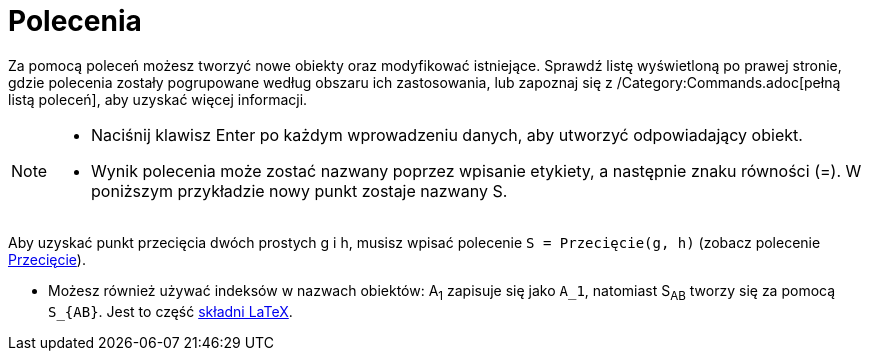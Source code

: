 = Polecenia
:page-en: Commands
ifdef::env-github[:imagesdir: /en/modules/ROOT/assets/images]

Za pomocą poleceń możesz tworzyć nowe obiekty oraz modyfikować istniejące. Sprawdź listę wyświetloną po prawej stronie, 
gdzie polecenia zostały pogrupowane według obszaru ich zastosowania, lub zapoznaj się z /Category:Commands.adoc[pełną 
listą poleceń], aby uzyskać więcej informacji.

[NOTE]
====

* Naciśnij klawisz [.kcode]#Enter# po każdym wprowadzeniu danych, aby utworzyć odpowiadający obiekt.
* Wynik polecenia może zostać nazwany poprzez wpisanie etykiety, a następnie znaku równości (=). W poniższym przykładzie nowy punkt zostaje nazwany S.

[EXAMPLE]
====

Aby uzyskać punkt przecięcia dwóch prostych g i h, musisz wpisać polecenie `++S = Przecięcie(g, h)++` (zobacz polecenie
xref:/commands/Przecięcie.adoc[Przecięcie]).

====

* Możesz również używać indeksów w nazwach obiektów: A~1~ zapisuje się jako `++A_1++`, natomiast S~AB~ tworzy się za pomocą
`++S_{AB}++`. Jest to część xref:/LaTeX.adoc[składni LaTeX].

====
